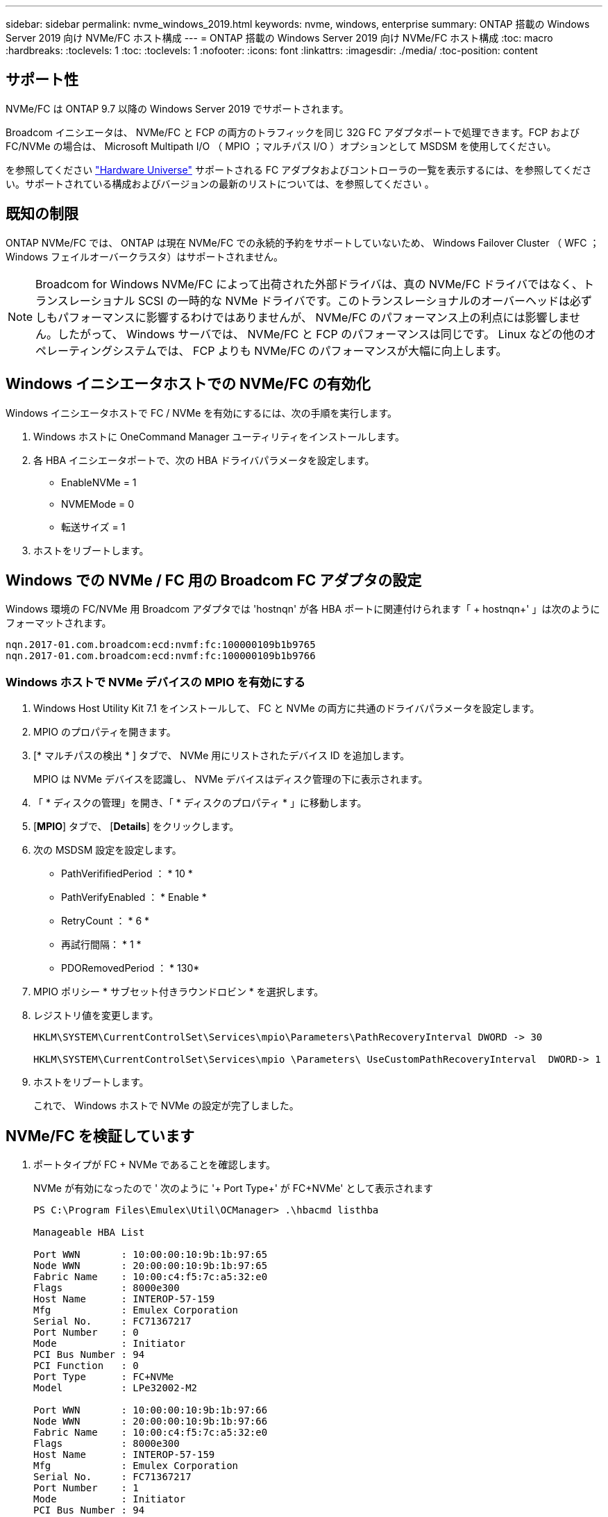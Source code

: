 ---
sidebar: sidebar 
permalink: nvme_windows_2019.html 
keywords: nvme, windows, enterprise 
summary: ONTAP 搭載の Windows Server 2019 向け NVMe/FC ホスト構成 
---
= ONTAP 搭載の Windows Server 2019 向け NVMe/FC ホスト構成
:toc: macro
:hardbreaks:
:toclevels: 1
:toc: 
:toclevels: 1
:nofooter: 
:icons: font
:linkattrs: 
:imagesdir: ./media/
:toc-position: content




== サポート性

NVMe/FC は ONTAP 9.7 以降の Windows Server 2019 でサポートされます。

Broadcom イニシエータは、 NVMe/FC と FCP の両方のトラフィックを同じ 32G FC アダプタポートで処理できます。FCP および FC/NVMe の場合は、 Microsoft Multipath I/O （ MPIO ；マルチパス I/O ）オプションとして MSDSM を使用してください。

を参照してください link:https://hwu.netapp.com/Home/Index["Hardware Universe"^] サポートされる FC アダプタおよびコントローラの一覧を表示するには、を参照してください。サポートされている構成およびバージョンの最新のリストについては、を参照してください 。



== 既知の制限

ONTAP NVMe/FC では、 ONTAP は現在 NVMe/FC での永続的予約をサポートしていないため、 Windows Failover Cluster （ WFC ； Windows フェイルオーバークラスタ）はサポートされません。


NOTE: Broadcom for Windows NVMe/FC によって出荷された外部ドライバは、真の NVMe/FC ドライバではなく、トランスレーショナル SCSI の一時的な NVMe ドライバです。このトランスレーショナルのオーバーヘッドは必ずしもパフォーマンスに影響するわけではありませんが、 NVMe/FC のパフォーマンス上の利点には影響しません。したがって、 Windows サーバでは、 NVMe/FC と FCP のパフォーマンスは同じです。 Linux などの他のオペレーティングシステムでは、 FCP よりも NVMe/FC のパフォーマンスが大幅に向上します。



== Windows イニシエータホストでの NVMe/FC の有効化

Windows イニシエータホストで FC / NVMe を有効にするには、次の手順を実行します。

. Windows ホストに OneCommand Manager ユーティリティをインストールします。
. 各 HBA イニシエータポートで、次の HBA ドライバパラメータを設定します。
+
** EnableNVMe = 1
** NVMEMode = 0
** 転送サイズ = 1


. ホストをリブートします。




== Windows での NVMe / FC 用の Broadcom FC アダプタの設定

Windows 環境の FC/NVMe 用 Broadcom アダプタでは '+hostnqn+' が各 HBA ポートに関連付けられます「 + hostnqn+' 」は次のようにフォーマットされます。

....
nqn.2017-01.com.broadcom:ecd:nvmf:fc:100000109b1b9765
nqn.2017-01.com.broadcom:ecd:nvmf:fc:100000109b1b9766
....


=== Windows ホストで NVMe デバイスの MPIO を有効にする

. Windows Host Utility Kit 7.1 をインストールして、 FC と NVMe の両方に共通のドライバパラメータを設定します。
. MPIO のプロパティを開きます。
. [* マルチパスの検出 * ] タブで、 NVMe 用にリストされたデバイス ID を追加します。
+
MPIO は NVMe デバイスを認識し、 NVMe デバイスはディスク管理の下に表示されます。

. 「 * ディスクの管理」を開き、「 * ディスクのプロパティ * 」に移動します。
. [*MPIO*] タブで、 [*Details*] をクリックします。
. 次の MSDSM 設定を設定します。
+
** PathVerififiedPeriod ： * 10 *
** PathVerifyEnabled ： * Enable *
** RetryCount ： * 6 *
** 再試行間隔： * 1 *
** PDORemovedPeriod ： * 130*


. MPIO ポリシー * サブセット付きラウンドロビン * を選択します。
. レジストリ値を変更します。
+
[listing]
----
HKLM\SYSTEM\CurrentControlSet\Services\mpio\Parameters\PathRecoveryInterval DWORD -> 30

HKLM\SYSTEM\CurrentControlSet\Services\mpio \Parameters\ UseCustomPathRecoveryInterval  DWORD-> 1
----
. ホストをリブートします。
+
これで、 Windows ホストで NVMe の設定が完了しました。





== NVMe/FC を検証しています

. ポートタイプが FC + NVMe であることを確認します。
+
NVMe が有効になったので ' 次のように '+ Port Type+' が +FC+NVMe+' として表示されます

+
[listing]
----
PS C:\Program Files\Emulex\Util\OCManager> .\hbacmd listhba

Manageable HBA List

Port WWN       : 10:00:00:10:9b:1b:97:65
Node WWN       : 20:00:00:10:9b:1b:97:65
Fabric Name    : 10:00:c4:f5:7c:a5:32:e0
Flags          : 8000e300
Host Name      : INTEROP-57-159
Mfg            : Emulex Corporation
Serial No.     : FC71367217
Port Number    : 0
Mode           : Initiator
PCI Bus Number : 94
PCI Function   : 0
Port Type      : FC+NVMe
Model          : LPe32002-M2

Port WWN       : 10:00:00:10:9b:1b:97:66
Node WWN       : 20:00:00:10:9b:1b:97:66
Fabric Name    : 10:00:c4:f5:7c:a5:32:e0
Flags          : 8000e300
Host Name      : INTEROP-57-159
Mfg            : Emulex Corporation
Serial No.     : FC71367217
Port Number    : 1
Mode           : Initiator
PCI Bus Number : 94
PCI Function   : 1
Port Type      : FC+NVMe
Model          : LPe32002-M2
----
. NVMe/FC サブシステムが検出されたことを確認してください。
+
「 +nvme-list+` 」コマンドは、 NVMe/FC によって検出されたサブシステムを一覧表示します。

+
[listing]
----
PS C:\Program Files\Emulex\Util\OCManager> .\hbacmd nvme-list 10:00:00:10:9b:1b:97:65

Discovered NVMe Subsystems for 10:00:00:10:9b:1b:97:65

NVMe Qualified Name     :  nqn.1992-08.com.netapp:sn.a3b74c32db2911eab229d039ea141105:subsystem.win_nvme_interop-57-159
Port WWN                :  20:09:d0:39:ea:14:11:04
Node WWN                :  20:05:d0:39:ea:14:11:04
Controller ID           :  0x0180
Model Number            :  NetApp ONTAP Controller
Serial Number           :  81CGZBPU5T/uAAAAAAAB
Firmware Version        :  FFFFFFFF
Total Capacity          :  Not Available
Unallocated Capacity    :  Not Available

NVMe Qualified Name     :  nqn.1992-08.com.netapp:sn.a3b74c32db2911eab229d039ea141105:subsystem.win_nvme_interop-57-159
Port WWN                :  20:06:d0:39:ea:14:11:04
Node WWN                :  20:05:d0:39:ea:14:11:04
Controller ID           :  0x0181
Model Number            :  NetApp ONTAP Controller
Serial Number           :  81CGZBPU5T/uAAAAAAAB
Firmware Version        :  FFFFFFFF
Total Capacity          :  Not Available
Unallocated Capacity    :  Not Available
Note: At present Namespace Management is not supported by NetApp Arrays.
----
+
[listing]
----
PS C:\Program Files\Emulex\Util\OCManager> .\hbacmd nvme-list 10:00:00:10:9b:1b:97:66

Discovered NVMe Subsystems for 10:00:00:10:9b:1b:97:66

NVMe Qualified Name     :  nqn.1992-08.com.netapp:sn.a3b74c32db2911eab229d039ea141105:subsystem.win_nvme_interop-57-159
Port WWN                :  20:07:d0:39:ea:14:11:04
Node WWN                :  20:05:d0:39:ea:14:11:04
Controller ID           :  0x0140
Model Number            :  NetApp ONTAP Controller
Serial Number           :  81CGZBPU5T/uAAAAAAAB
Firmware Version        :  FFFFFFFF
Total Capacity          :  Not Available
Unallocated Capacity    :  Not Available

NVMe Qualified Name     :  nqn.1992-08.com.netapp:sn.a3b74c32db2911eab229d039ea141105:subsystem.win_nvme_interop-57-159
Port WWN                :  20:08:d0:39:ea:14:11:04
Node WWN                :  20:05:d0:39:ea:14:11:04
Controller ID           :  0x0141
Model Number            :  NetApp ONTAP Controller
Serial Number           :  81CGZBPU5T/uAAAAAAAB
Firmware Version        :  FFFFFFFF
Total Capacity          :  Not Available
Unallocated Capacity    :  Not Available

Note: At present Namespace Management is not supported by NetApp Arrays.
----
. ネームスペースが作成されていることを確認します。
+
「 +nvme-list-ns+` 」コマンドは、ホストに接続されているネームスペースを一覧表示する、指定された NVMe ターゲットのネームスペースを一覧表示します。

+
[listing]
----
PS C:\Program Files\Emulex\Util\OCManager> .\HbaCmd.exe nvme-list-ns 10:00:00:10:9b:1b:97:66 20:08:d0:39:ea:14:11:04 nq
.1992-08.com.netapp:sn.a3b74c32db2911eab229d039ea141105:subsystem.win_nvme_interop-57-159 0


Active Namespaces (attached to controller 0x0141):

                                       SCSI           SCSI           SCSI
   NSID           DeviceName        Bus Number    Target Number     OS LUN
-----------  --------------------  ------------  ---------------   ---------
0x00000001   \\.\PHYSICALDRIVE9         0               1              0
0x00000002   \\.\PHYSICALDRIVE10        0               1              1
0x00000003   \\.\PHYSICALDRIVE11        0               1              2
0x00000004   \\.\PHYSICALDRIVE12        0               1              3
0x00000005   \\.\PHYSICALDRIVE13        0               1              4
0x00000006   \\.\PHYSICALDRIVE14        0               1              5
0x00000007   \\.\PHYSICALDRIVE15        0               1              6
0x00000008   \\.\PHYSICALDRIVE16        0               1              7

----


